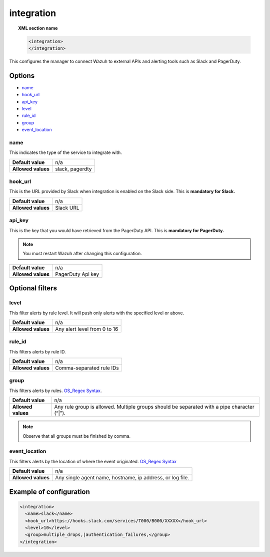 .. _reference_ossec_integration:


integration
===========

.. topic:: XML section name

	.. code-block:: xml

		<integration>
		</integration>

This configures the manager to connect Wazuh to external APIs and alerting tools such as Slack and PagerDuty.

Options
-------

- `name`_
- `hook_url`_
- `api_key`_
- `level`_
- `rule_id`_
- `group`_
- `event_location`_

name
^^^^^^^^^^^

This indicates the type of the service to integrate with.

+--------------------+-----------------+
| **Default value**  | n/a             |
+--------------------+-----------------+
| **Allowed values** | slack, pagerdty |
+--------------------+-----------------+

hook_url
^^^^^^^^^^^

This is the URL provided by Slack when integration is enabled on the Slack side. This is **mandatory for Slack.**

+--------------------+-----------+
| **Default value**  | n/a       |
+--------------------+-----------+
| **Allowed values** | Slack URL |
+--------------------+-----------+

api_key
^^^^^^^^^^^

This is the key that you would have retrieved from the PagerDuty API. This is **mandatory for PagerDuty.**

.. note:: You must restart Wazuh after changing this configuration.

+--------------------+-------------------+
| **Default value**  | n/a               |
+--------------------+-------------------+
| **Allowed values** | PagerDuty Api key |
+--------------------+-------------------+

Optional filters
----------------

level
^^^^^

This filter alerts by rule level.  It will push only alerts with the specified level or above.

+--------------------+------------------------------+
| **Default value**  | n/a                          |
+--------------------+------------------------------+
| **Allowed values** | Any alert level from 0 to 16 |
+--------------------+------------------------------+

rule_id
^^^^^^^^^^

This filters alerts by rule ID.

+--------------------+--------------------------+
| **Default value**  | n/a                      |
+--------------------+--------------------------+
| **Allowed values** | Comma-separated rule IDs |
+--------------------+--------------------------+

group
^^^^^

This filters alerts by rules. `OS_Regex Syntax`_.

+--------------------+---------------------------------------------------------------------------------------------+
| **Default value**  | n/a                                                                                         |
+--------------------+---------------------------------------------------------------------------------------------+
| **Allowed values** | Any rule group is allowed. Multiple groups should be separated with a pipe character (“|”). |
+--------------------+---------------------------------------------------------------------------------------------+

.. note::
	Observe that all groups must be finished by comma.

event_location
^^^^^^^^^^^^^^^

This filters alerts by the location of where the event originated. `OS_Regex Syntax`_

.. _`OS_Regex Syntax`: http://ossec-docs.readthedocs.org/en/latest/syntax/regex.html


+--------------------+-----------------------------------------------------------+
| **Default value**  | n/a                                                       |
+--------------------+-----------------------------------------------------------+
| **Allowed values** | Any single agent name, hostname, ip address, or log file. |
+--------------------+-----------------------------------------------------------+

Example of configuration
------------------------

.. code-block:: xml

    <integration>
      <name>slack</name>
      <hook_url>https://hooks.slack.com/services/T000/B000/XXXXX</hook_url>
      <level>10</level>
      <group>multiple_drops,|authentication_failures,</group>
    </integration>

